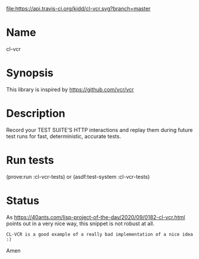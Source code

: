 [[http://travis-ci.org/kidd/cl-vcr][file:https://api.travis-ci.org/kidd/cl-vcr.svg?branch=master]]

* Name
  cl-vcr

* Synopsis
  This library is inspired by https://github.com/vcr/vcr

* Description
  Record your TEST SUITE'S HTTP interactions and replay them during
  future test runs for fast, deterministic, accurate tests.

* Run tests
  (prove:run :cl-vcr-tests) or (asdf:test-system :cl-vcr-tests)

* Status
  As
  https://40ants.com/lisp-project-of-the-day/2020/09/0182-cl-vcr.html
  points out in a very nice way, this snippet is not robust at all.

  =CL-VCR is a good example of a really bad implementation of a nice idea :)=

  Amen
